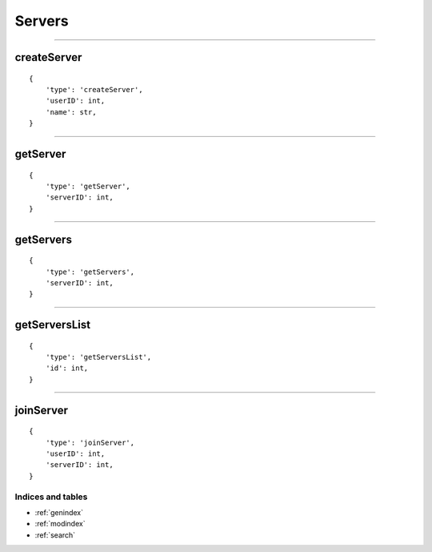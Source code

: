 Servers 
=======
--------------

createServer
~~~~~~~~~~~~

::

    {
        'type': 'createServer',
        'userID': int,
        'name': str,
    }

--------------

getServer
~~~~~~~~~

::

    {
        'type': 'getServer',
        'serverID': int,
    }

--------------

getServers
~~~~~~~~~~

::

    {
        'type': 'getServers',
        'serverID': int,
    }

--------------

getServersList
~~~~~~~~~~~~~~

::

    {
        'type': 'getServersList',
        'id': int,
    }

--------------

joinServer
~~~~~~~~~~

::

    {
        'type': 'joinServer',
        'userID': int,
        'serverID': int,
    }

Indices and tables
""""""""""""
* :ref:`genindex`
* :ref:`modindex`
* :ref:`search`